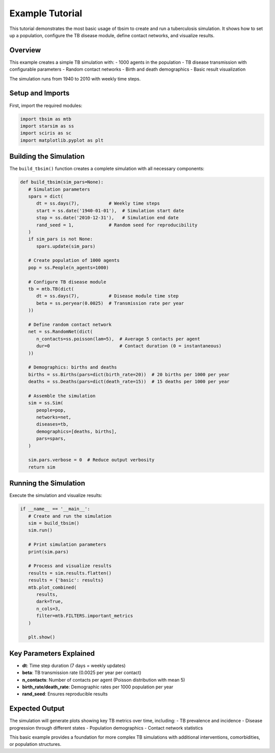 Example Tutorial
===============

This tutorial demonstrates the most basic usage of tbsim to create and run a tuberculosis simulation. It shows how to set up a population, configure the TB disease module, define contact networks, and visualize results.

Overview
--------

This example creates a simple TB simulation with:
- 1000 agents in the population
- TB disease transmission with configurable parameters
- Random contact networks
- Birth and death demographics
- Basic result visualization

The simulation runs from 1940 to 2010 with weekly time steps.

Setup and Imports
-----------------

First, import the required modules:

.. code-block:: python

   import tbsim as mtb
   import starsim as ss
   import sciris as sc
   import matplotlib.pyplot as plt

Building the Simulation
-----------------------

The ``build_tbsim()`` function creates a complete simulation with all necessary components:

.. code-block:: python

   def build_tbsim(sim_pars=None):
      # Simulation parameters
      spars = dict(
         dt = ss.days(7),           # Weekly time steps
         start = ss.date('1940-01-01'),  # Simulation start date
         stop = ss.date('2010-12-31'),   # Simulation end date
         rand_seed = 1,             # Random seed for reproducibility
      )
      if sim_pars is not None:
         spars.update(sim_pars)

      # Create population of 1000 agents
      pop = ss.People(n_agents=1000)
      
      # Configure TB disease module
      tb = mtb.TB(dict(
         dt = ss.days(7),           # Disease module time step
         beta = ss.peryear(0.0025)  # Transmission rate per year
      ))
      
      # Define random contact network
      net = ss.RandomNet(dict(
         n_contacts=ss.poisson(lam=5),  # Average 5 contacts per agent
         dur=0                          # Contact duration (0 = instantaneous)
      ))
      
      # Demographics: births and deaths
      births = ss.Births(pars=dict(birth_rate=20))  # 20 births per 1000 per year
      deaths = ss.Deaths(pars=dict(death_rate=15))  # 15 deaths per 1000 per year

      # Assemble the simulation
      sim = ss.Sim(
         people=pop,
         networks=net,
         diseases=tb,
         demographics=[deaths, births],
         pars=spars,
      )

      sim.pars.verbose = 0  # Reduce output verbosity
      return sim

Running the Simulation
----------------------

Execute the simulation and visualize results:

.. code-block:: python

   if __name__ == '__main__':
      # Create and run the simulation
      sim = build_tbsim()
      sim.run()
      
      # Print simulation parameters
      print(sim.pars)
      
      # Process and visualize results
      results = sim.results.flatten()
      results = {'basic': results}
      mtb.plot_combined(
         results, 
         dark=True, 
         n_cols=3, 
         filter=mtb.FILTERS.important_metrics
      )
      
      plt.show()

Key Parameters Explained
------------------------

- **dt**: Time step duration (7 days = weekly updates)
- **beta**: TB transmission rate (0.0025 per year per contact)
- **n_contacts**: Number of contacts per agent (Poisson distribution with mean 5)
- **birth_rate/death_rate**: Demographic rates per 1000 population per year
- **rand_seed**: Ensures reproducible results

Expected Output
---------------

The simulation will generate plots showing key TB metrics over time, including:
- TB prevalence and incidence
- Disease progression through different states
- Population demographics
- Contact network statistics

This basic example provides a foundation for more complex TB simulations with additional interventions, comorbidities, or population structures.
